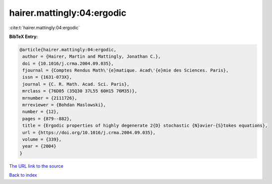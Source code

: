 hairer.mattingly:04:ergodic
===========================

:cite:t:`hairer.mattingly:04:ergodic`

**BibTeX Entry:**

.. code-block:: bibtex

   @article{hairer.mattingly:04:ergodic,
    author = {Hairer, Martin and Mattingly, Jonathan C.},
    doi = {10.1016/j.crma.2004.09.035},
    fjournal = {Comptes Rendus Math\'{e}matique. Acad\'{e}mie des Sciences. Paris},
    issn = {1631-073X},
    journal = {C. R. Math. Acad. Sci. Paris},
    mrclass = {76D05 (35Q30 37L55 60H15 76M35)},
    mrnumber = {2111726},
    mrreviewer = {Bohdan Maslowski},
    number = {12},
    pages = {879--882},
    title = {Ergodic properties of highly degenerate 2{D} stochastic {N}avier-{S}tokes equations},
    url = {https://doi.org/10.1016/j.crma.2004.09.035},
    volume = {339},
    year = {2004}
   }
`The URL link to the source <ttps://doi.org/10.1016/j.crma.2004.09.035}>`_


`Back to index <../By-Cite-Keys.html>`_
